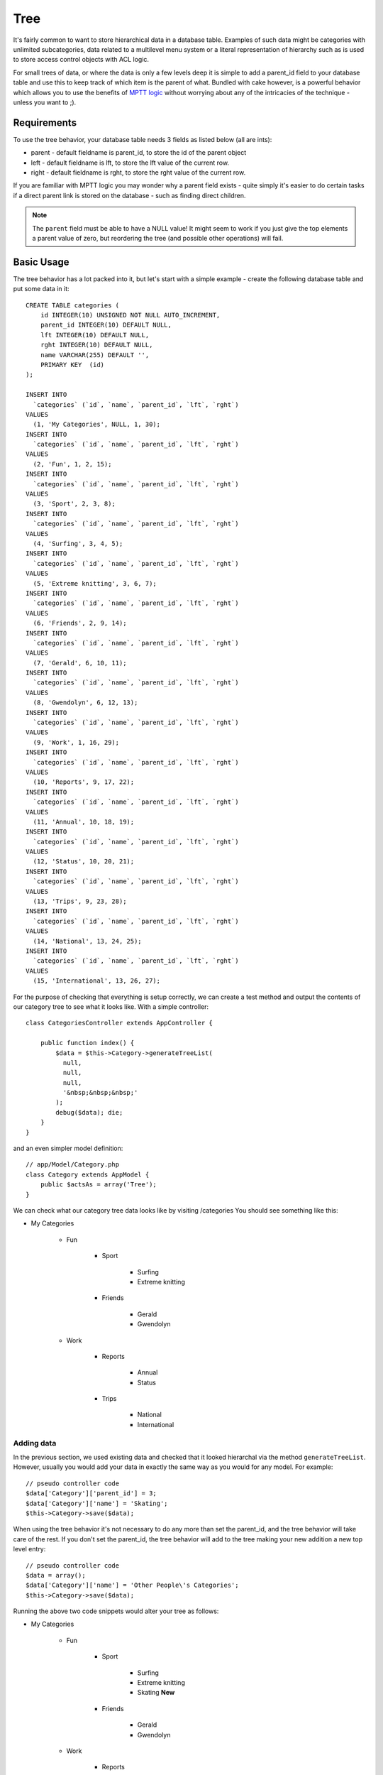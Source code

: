 Tree
####

.. php:class:: TreeBehavior()

It's fairly common to want to store hierarchical data in a database
table. Examples of such data might be categories with unlimited
subcategories, data related to a multilevel menu system or a
literal representation of hierarchy such as is used to store access
control objects with ACL logic.

For small trees of data, or where the data is only a few levels
deep it is simple to add a parent\_id field to your database table
and use this to keep track of which item is the parent of what.
Bundled with cake however, is a powerful behavior which allows you
to use the benefits of
`MPTT logic <http://www.sitepoint.com/hierarchical-data-database-2/>`_
without worrying about any of the intricacies of the technique -
unless you want to ;).

Requirements
============

To use the tree behavior, your database table needs 3 fields as
listed below (all are ints):

-  parent - default fieldname is parent\_id, to store the id of the
   parent object
-  left - default fieldname is lft, to store the lft value of the
   current row.
-  right - default fieldname is rght, to store the rght value of
   the current row.

If you are familiar with MPTT logic you may wonder why a parent
field exists - quite simply it's easier to do certain tasks if a
direct parent link is stored on the database - such as finding
direct children.

.. note::

    The ``parent`` field must be able to have a NULL value! It might
    seem to work if you just give the top elements a parent value of
    zero, but reordering the tree (and possible other operations) will
    fail.

Basic Usage
===========

The tree behavior has a lot packed into it, but let's start with a
simple example - create the following database table and put some
data in it::

    CREATE TABLE categories (
        id INTEGER(10) UNSIGNED NOT NULL AUTO_INCREMENT,
        parent_id INTEGER(10) DEFAULT NULL,
        lft INTEGER(10) DEFAULT NULL,
        rght INTEGER(10) DEFAULT NULL,
        name VARCHAR(255) DEFAULT '',
        PRIMARY KEY  (id)
    );

    INSERT INTO
      `categories` (`id`, `name`, `parent_id`, `lft`, `rght`)
    VALUES
      (1, 'My Categories', NULL, 1, 30);
    INSERT INTO
      `categories` (`id`, `name`, `parent_id`, `lft`, `rght`)
    VALUES
      (2, 'Fun', 1, 2, 15);
    INSERT INTO
      `categories` (`id`, `name`, `parent_id`, `lft`, `rght`)
    VALUES
      (3, 'Sport', 2, 3, 8);
    INSERT INTO
      `categories` (`id`, `name`, `parent_id`, `lft`, `rght`)
    VALUES
      (4, 'Surfing', 3, 4, 5);
    INSERT INTO
      `categories` (`id`, `name`, `parent_id`, `lft`, `rght`)
    VALUES
      (5, 'Extreme knitting', 3, 6, 7);
    INSERT INTO
      `categories` (`id`, `name`, `parent_id`, `lft`, `rght`)
    VALUES
      (6, 'Friends', 2, 9, 14);
    INSERT INTO
      `categories` (`id`, `name`, `parent_id`, `lft`, `rght`)
    VALUES
      (7, 'Gerald', 6, 10, 11);
    INSERT INTO
      `categories` (`id`, `name`, `parent_id`, `lft`, `rght`)
    VALUES
      (8, 'Gwendolyn', 6, 12, 13);
    INSERT INTO
      `categories` (`id`, `name`, `parent_id`, `lft`, `rght`)
    VALUES
      (9, 'Work', 1, 16, 29);
    INSERT INTO
      `categories` (`id`, `name`, `parent_id`, `lft`, `rght`)
    VALUES
      (10, 'Reports', 9, 17, 22);
    INSERT INTO
      `categories` (`id`, `name`, `parent_id`, `lft`, `rght`)
    VALUES
      (11, 'Annual', 10, 18, 19);
    INSERT INTO
      `categories` (`id`, `name`, `parent_id`, `lft`, `rght`)
    VALUES
      (12, 'Status', 10, 20, 21);
    INSERT INTO
      `categories` (`id`, `name`, `parent_id`, `lft`, `rght`)
    VALUES
      (13, 'Trips', 9, 23, 28);
    INSERT INTO
      `categories` (`id`, `name`, `parent_id`, `lft`, `rght`)
    VALUES
      (14, 'National', 13, 24, 25);
    INSERT INTO
      `categories` (`id`, `name`, `parent_id`, `lft`, `rght`)
    VALUES
      (15, 'International', 13, 26, 27);

For the purpose of checking that everything is setup correctly, we
can create a test method and output the contents of our category
tree to see what it looks like. With a simple controller::

    class CategoriesController extends AppController {

        public function index() {
            $data = $this->Category->generateTreeList(
              null,
              null,
              null,
              '&nbsp;&nbsp;&nbsp;'
            );
            debug($data); die;
        }
    }

and an even simpler model definition::

    // app/Model/Category.php
    class Category extends AppModel {
        public $actsAs = array('Tree');
    }

We can check what our category tree data looks like by visiting
/categories You should see something like this:

-  My Categories

    -  Fun

        -  Sport

            -  Surfing
            -  Extreme knitting

        -  Friends

            -  Gerald
            -  Gwendolyn

    -  Work

        -  Reports

            -  Annual
            -  Status

        -  Trips

            -  National
            -  International

Adding data
-----------

In the previous section, we used existing data and checked that it
looked hierarchal via the method ``generateTreeList``. However,
usually you would add your data in exactly the same way as you
would for any model. For example::

    // pseudo controller code
    $data['Category']['parent_id'] = 3;
    $data['Category']['name'] = 'Skating';
    $this->Category->save($data);

When using the tree behavior it's not necessary to do any more than
set the parent\_id, and the tree behavior will take care of the
rest. If you don't set the parent\_id, the tree behavior will add
to the tree making your new addition a new top level entry::

    // pseudo controller code
    $data = array();
    $data['Category']['name'] = 'Other People\'s Categories';
    $this->Category->save($data);

Running the above two code snippets would alter your tree as
follows:

- My Categories

    - Fun

        - Sport

            - Surfing
            - Extreme knitting
            - Skating **New**

        - Friends

            - Gerald
            - Gwendolyn

    - Work

        - Reports

            - Annual
            - Status

        - Trips

            - National
            - International

- Other People's Categories **New**

Modifying data
--------------

Modifying data is as transparent as adding new data. If you modify
something, but do not change the parent\_id field - the structure
of your data will remain unchanged. For example::

    // pseudo controller code
    $this->Category->id = 5; // id of Extreme knitting
    $this->Category->save(array('name' => 'Extreme fishing'));

The above code did not affect the parent\_id field - even if the
parent\_id is included in the data that is passed to save if the
value doesn't change, neither does the data structure. Therefore
the tree of data would now look like:

- My Categories

    - Fun

        - Sport

            - Surfing
            - Extreme fishing **Updated**
            - Skating

        - Friends

            - Gerald
            - Gwendolyn

    - Work

        - Reports

            - Annual
            - Status

        - Trips

            - National
            - International

- Other People's Categories

Moving data around in your tree is also a simple affair. Let's say
that Extreme fishing does not belong under Sport, but instead
should be located under Other People's Categories. With the
following code::

    // pseudo controller code
    $this->Category->id = 5; // id of Extreme fishing
    $newParentId = $this->Category->field(
      'id',
      array('name' => 'Other People\'s Categories')
    );
    $this->Category->save(array('parent_id' => $newParentId));

As would be expected the structure would be modified to:

- My Categories

    - Fun

        - Sport

            - Surfing
            - Skating

        - Friends

            - Gerald
            - Gwendolyn

    - Work

        - Reports

            - Annual
            - Status

        - Trips

            - National
            - International

- Other People's Categories

    -  Extreme fishing **Moved**

Deleting data
-------------

The tree behavior provides a number of ways to manage deleting
data. To start with the simplest example; let's say that the
reports category is no longer useful. To remove it
*and any children it may have* just call delete as you would for
any model. For example with the following code::

    // pseudo controller code
    $this->Category->id = 10;
    $this->Category->delete();

The category tree would be modified as follows:

- My Categories

    - Fun

        - Sport

            - Surfing
            - Skating

        - Friends

            - Gerald
            - Gwendolyn

    - Work

        - Trips

            - National
            - International

- Other People's Categories

    - Extreme fishing

Querying and using your data
----------------------------

Using and manipulating hierarchical data can be a tricky business.
In addition to the core find methods, with the tree behavior there
are a few more tree-orientated permutations at your disposal.

.. note::

    Most tree behavior methods return and rely on data being sorted by
    the ``lft`` field. If you call ``find()`` and do not order by
    ``lft``, or call a tree behavior method and pass a sort order, you
    may get undesirable results.

.. php:class:: TreeBehavior

    .. php:method:: children($id = null, $direct = false, $fields = null, $order = null, $limit = null, $page = 1, $recursive = null)

    :param $id: The ID of the record to look up
    :param $direct: Set to true to return only the direct descendants
    :param $fields: Single string field name or array of fields to include in the return
    :param $order: SQL string of ORDER BY conditions
    :param $limit: SQL LIMIT statement
    :param $page: for accessing paged results
    :param $recursive: Number of levels deep for recursive associated Models

    The ``children`` method takes the primary key value (the id) of a
    row and returns the children, by default in the order they appear
    in the tree. The second optional parameter defines whether or not
    only direct children should be returned. Using the example data
    from the previous section::

        $allChildren = $this->Category->children(1); // a flat array with 11 items
        // -- or --
        $this->Category->id = 1;
        $allChildren = $this->Category->children(); // a flat array with 11 items

        // Only return direct children
        $directChildren = $this->Category->children(1, true); // a flat array with
                                                              // 2 items

    .. note::

        If you want a recursive array use ``find('threaded')``

    .. php:method:: childCount($id = null, $direct = false)

    As with the method ``children``, ``childCount`` takes the primary
    key value (the id) of a row and returns how many children it has.
    The second optional parameter defines whether or not only direct
    children are counted. Using the example data from the previous
    section::

        $totalChildren = $this->Category->childCount(1); // will output 11
        // -- or --
        $this->Category->id = 1;
        $directChildren = $this->Category->childCount(); // will output 11

        // Only counts the direct descendants of this category
        $numChildren = $this->Category->childCount(1, true); // will output 2

    .. php:method:: generateTreeList ($conditions=null, $keyPath=null, $valuePath=null, $spacer= '_', $recursive=null)

    :param $conditions: Uses the same conditional options as find().
    :param $keyPath: Path to the field to use for the key.
    :param $valuePath: Path to the field to use for the label.
    :param $spacer: The string to use in front of each item to indicate depth.
    :param $recursive: The number of levels deep to fetch associated records

    This method will return data similar to
    :ref:`model-find-list` but with a nested prefix that is specified
    in the ``spacer`` option to show the structure of your data. Below is
    an example of what you can expect this method to return::

      $treelist = $this->Category->generateTreeList();

    Output::

      array(
          [1] =>  "My Categories",
          [2] =>  "_Fun",
          [3] =>  "__Sport",
          [4] =>  "___Surfing",
          [16] => "___Skating",
          [6] =>  "__Friends",
          [7] =>  "___Gerald",
          [8] =>  "___Gwendolyn",
          [9] =>  "_Work",
          [13] => "__Trips",
          [14] => "___National",
          [15] => "___International",
          [17] => "Other People's Categories",
          [5] =>  "_Extreme fishing"
      )

    .. php:method:: getParentNode()

    This convenience function will, as the name suggests, return the
    parent node for any node, or *false* if the node has no parent (it's
    the root node). For example::

        $parent = $this->Category->getParentNode(2); //<- id for fun
        // $parent contains All categories

    .. php:method:: getPath( $id = null, $fields = null, $recursive = null )

    The 'path' when referring to hierarchal data is how you get from
    where you are to the top. So for example the path from the category
    "International" is:

    -  My Categories

        - ...
        - Work
        - Trips

            - ...
            - International

    Using the id of "International" getPath will return each of the
    parents in turn (starting from the top). ::

        $parents = $this->Category->getPath(15);

    ::

      // contents of $parents
      array(
          [0] =>  array(
            'Category' => array('id' => 1, 'name' => 'My Categories', ..)
          ),
          [1] =>  array(
            'Category' => array('id' => 9, 'name' => 'Work', ..)
          ),
          [2] =>  array(
            'Category' => array('id' => 13, 'name' => 'Trips', ..)
          ),
          [3] =>  array(
            'Category' => array('id' => 15, 'name' => 'International', ..)
          ),
      )

Advanced Usage
==============

The tree behavior doesn't only work in the background, there are a
number of specific methods defined in the behavior to cater for all
your hierarchical data needs, and any unexpected problems that
might arise in the process.

.. php:method:: moveDown()

Used to move a single node down the tree. You need to provide the
ID of the element to be moved and a positive number of how many
positions the node should be moved down. All child nodes for the
specified node will also be moved.

Here is an example of a controller action (in a controller named
Categories) that moves a specified node down the tree::

    public function movedown($id = null, $delta = null) {
        $this->Category->id = $id;
        if (!$this->Category->exists()) {
           throw new NotFoundException(__('Invalid category'));
        }

        if ($delta > 0) {
            $this->Category->moveDown($this->Category->id, abs($delta));
        } else {
            $this->Session->setFlash(
              'Please provide the number of positions the field should be' .
              'moved down.'
            );
        }

        return $this->redirect(array('action' => 'index'));
    }

For example, if you'd like to move the "Sport" ( id of 3 ) category one
position down, you would request: /categories/movedown/3/1.

.. php:method:: moveUp()

Used to move a single node up the tree. You need to provide the ID
of the element to be moved and a positive number of how many
positions the node should be moved up. All child nodes will also be
moved.

Here's an example of a controller action (in a controller named
Categories) that moves a node up the tree::

    public function moveup($id = null, $delta = null) {
        $this->Category->id = $id;
        if (!$this->Category->exists()) {
           throw new NotFoundException(__('Invalid category'));
        }

        if ($delta > 0) {
            $this->Category->moveUp($this->Category->id, abs($delta));
        } else {
            $this->Session->setFlash(
              'Please provide a number of positions the category should' .
              'be moved up.'
            );
        }

        return $this->redirect(array('action' => 'index'));
    }

For example, if you would like to move the category "Gwendolyn" ( id of 8 ) up
one position you would request /categories/moveup/8/1. Now
the order of Friends will be Gwendolyn, Gerald.

.. php:method:: removeFromTree($id = null, $delete = false)

Using this method will either delete or move a node but retain its
sub-tree, which will be reparented one level higher. It offers more
control than :ref:`model-delete`, which for a model
using the tree behavior will remove the specified node and all of
its children.

Taking the following tree as a starting point:

-  My Categories

    -  Fun

        -  Sport

            -  Surfing
            -  Extreme knitting
            -  Skating

Running the following code with the id for 'Sport'::

    $this->Node->removeFromTree($id);

The Sport node will be become a top level node:

-  My Categories

    -  Fun

        -  Surfing
        -  Extreme knitting
        -  Skating

-  Sport **Moved**

This demonstrates the default behavior of ``removeFromTree`` of
moving the node to have no parent, and re-parenting all children.

If however the following code snippet was used with the id for
'Sport'::

    $this->Node->removeFromTree($id, true);

The tree would become

-  My Categories

    -  Fun

        -  Surfing
        -  Extreme knitting
        -  Skating

This demonstrates the alternate use for ``removeFromTree``, the
children have been reparented and 'Sport' has been deleted.

.. php:method:: reorder(array('id' => null, 'field' => $Model->displayField, 'order' => 'ASC', 'verify' => true))

Reorders the nodes (and child nodes) of the tree according to the
field and direction specified in the parameters. This method does
not change the parent of any node. ::

    $model->reorder(array(
        //id of record to use as top node for reordering, default: $Model->id
        'id' => ,
        //which field to use in reordering, default: $Model->displayField
        'field' => ,
        //direction to order, default: 'ASC'
        'order' => ,
        //whether or not to verify the tree before reorder, default: true
        'verify' =>
    ));

.. note::

    If you have saved your data or made other operations on the model,
    you might want to set ``$model->id = null`` before calling
    ``reorder``. Otherwise only the current node and it's children will
    be reordered.

Data Integrity
==============

Due to the nature of complex self referential data structures such
as trees and linked lists, they can occasionally become broken by a
careless call. Take heart, for all is not lost! The Tree Behavior
contains several previously undocumented features designed to
recover from such situations.

.. php:method:: recover($mode = 'parent', $missingParentAction = null)

The ``mode`` parameter is used to specify the source of info that
is valid/correct. The opposite source of data will be populated
based upon that source of info. E.g. if the MPTT fields are corrupt
or empty, with the ``$mode 'parent'`` the values of the
``parent_id`` field will be used to populate the left and right
fields. The ``missingParentAction`` parameter only applies to
"parent" mode and determines what to do if the parent field
contains an id that is not present.

Available ``$mode`` options:

-  ``'parent'`` - use the existing ``parent_id``'s to update the
   ``lft`` and ``rght`` fields
-  ``'tree'`` - use the existing ``lft`` and ``rght`` fields to
   update ``parent_id``

Available ``missingParentActions`` options when using
``mode='parent'``:

-  ``null`` - do nothing and carry on
-  ``'return'`` - do nothing and return
-  ``'delete'`` - delete the node
-  ``int`` - set the parent\_id to this id

Example::

    // Rebuild all the left and right fields based on the parent_id
    $this->Category->recover();
    // or
    $this->Category->recover('parent');

    // Rebuild all the parent_id's based on the lft and rght fields
    $this->Category->recover('tree');


.. php:method:: reorder($options = array())

Reorders the nodes (and child nodes) of the tree according to the
field and direction specified in the parameters. This method does
not change the parent of any node.

Reordering affects all nodes in the tree by default, however the
following options can affect the process:

-  ``'id'`` - only reorder nodes below this node.
-  ``'field``' - field to use for sorting, default is the
   ``displayField`` for the model.
-  ``'order'`` - ``'ASC'`` for ascending, ``'DESC'`` for descending
   sort.
-  ``'verify'`` - whether or not to verify the tree prior to
   resorting.

``$options`` is used to pass all extra parameters, and has the
following possible keys by default, all of which are optional::

    array(
        'id' => null,
        'field' => $model->displayField,
        'order' => 'ASC',
        'verify' => true
    )

.. php:method:: verify()

Returns ``true`` if the tree is valid otherwise an array of errors,
with fields for type, incorrect index and message.

Each record in the output array is an array of the form (type, id,
message)

-  ``type`` is either ``'index'`` or ``'node'``
-  ``'id'`` is the id of the erroneous node.
-  ``'message'`` depends on the error

Example Use::

    $this->Category->verify();

Example output::

    Array
    (
        [0] => Array
            (
                [0] => node
                [1] => 3
                [2] => left and right values identical
            )
        [1] => Array
            (
                [0] => node
                [1] => 2
                [2] => The parent node 999 doesn't exist
            )
        [10] => Array
            (
                [0] => index
                [1] => 123
                [2] => missing
            )
        [99] => Array
            (
                [0] => node
                [1] => 163
                [2] => left greater than right
            )
    )


.. meta::
    :title lang=en: Tree
    :keywords lang=en: auto increment,literal representation,parent id,table categories,database table,hierarchical data,null value,menu system,intricacies,access control,hierarchy,logic,elements,trees
